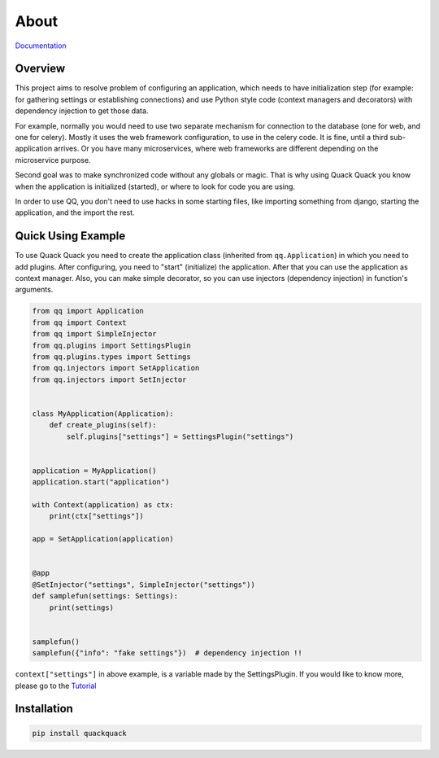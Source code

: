 About
=====

`Documentation <https://qqpy.org/>`_


Overview
--------

This project aims to resolve problem of configuring an application, which needs to
have initialization step (for example: for gathering settings or establishing
connections) and use Python style code (context managers and decorators) with
dependency injection to get those data.

For example, normally you would need to use two separate mechanism for connection
to the database (one for web, and one for celery). Mostly it uses the web framework
configuration, to use in the celery code. It is fine, until a third sub-application
arrives. Or you have many microservices, where web frameworks are different
depending on the microservice purpose.

Second goal was to make synchronized code without any globals or magic. That is
why using Quack Quack you know when the application is initialized (started),
or where to look for code you are using.

In order to use QQ, you don't need to use hacks in some starting files, like
importing something from django, starting the application, and the import the
rest.

Quick Using Example
-------------------

To use Quack Quack you need to create the application class (inherited from
``qq.Application``\ ) in which you need to add plugins. After configuring, you
need to "start" (initialize)
the application. After that you can use the application as context manager.
Also, you can make simple decorator, so you can use injectors (dependency
injection) in function's arguments.

.. code-block:: python

    from qq import Application
    from qq import Context
    from qq import SimpleInjector
    from qq.plugins import SettingsPlugin
    from qq.plugins.types import Settings
    from qq.injectors import SetApplication
    from qq.injectors import SetInjector


    class MyApplication(Application):
        def create_plugins(self):
            self.plugins["settings"] = SettingsPlugin("settings")


    application = MyApplication()
    application.start("application")

    with Context(application) as ctx:
        print(ctx["settings"])

    app = SetApplication(application)


    @app
    @SetInjector("settings", SimpleInjector("settings"))
    def samplefun(settings: Settings):
        print(settings)


    samplefun()
    samplefun({"info": "fake settings"})  # dependency injection !!


``context["settings"]`` in above example, is a variable made by the SettingsPlugin.
If you would like to know more, please go to the `Tutorial <docs/tutorial.md>`_

Installation
------------

.. code-block:: bash

   pip install quackquack
